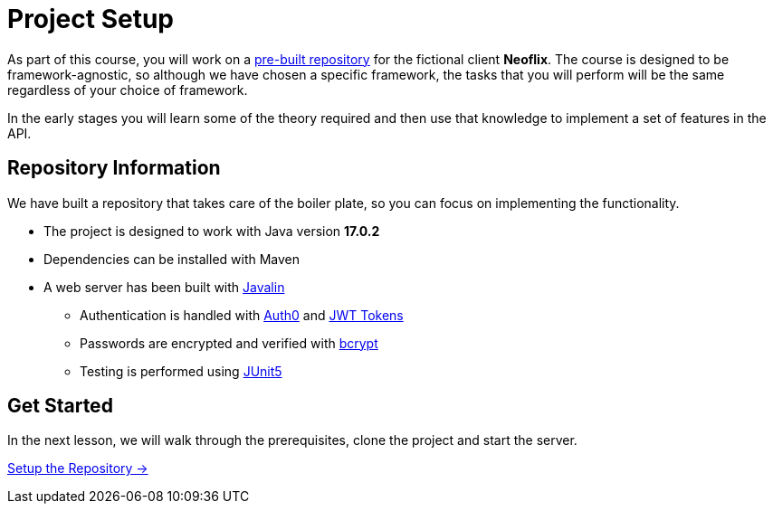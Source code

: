 = Project Setup
:order: 0
:java-version: 17.0.2

As part of this course, you will work on a link:https://github.com/{repository}[pre-built repository^] for the fictional client **Neoflix**.
The course is designed to be framework-agnostic, so although we have chosen a specific framework, the tasks that you will perform will be the same regardless of your choice of framework.

In the early stages you will learn some of the theory required and then use that knowledge to implement a set of features in the API.


== Repository Information

We have built a repository that takes care of the boiler plate, so you can focus on implementing the functionality.

* The project is designed to work with Java version **{java-version}**
* Dependencies can be installed with Maven
* A web server has been built with link:https://javalin.io/[Javalin^]
** Authentication is handled with link:https://github.com/auth0/auth0-java[Auth0^] and link:https://jwt.io/[JWT Tokens^]
** Passwords are encrypted and verified with link:https://javadoc.io/doc/at.favre.lib/bcrypt/latest/index.html[bcrypt^]
** Testing is performed using link:https://junit.org/junit5/[JUnit5^]


// [.tab]
// .HTTPS
// ====
// To clone the repository without logging in via HTTPS, you can run the following command to clone the repository:

// .Clone Repository Using HTTPS
// [source,shell,subs="attributes+"]
// git clone https://github.com/{repo}.git

// ====

// [.tab]
// .SSH
// ====

// If you have a GitHub account configured with SSH access, you can run the following command to clone the repository:

// .Clone Repository using SSH
// [source,shell,subs="attributes+"]
// git clone git@github.com:{repo}.git

// ====

// [.tab]
// .GitHub CLI
// ====

// If you have the link:https://cli.github.com/[GitHub CLI^] installed, you can run the following command to clone the repository:

// .Clone Repository using the GitHub CLI
// [source,shell,subs="attributes+"]
// gh repo clone {repo}

// ====

== Get Started

In the next lesson, we will walk through the prerequisites, clone the project and start the server.


link:./1-setup/[Setup the Repository →, role=btn]
